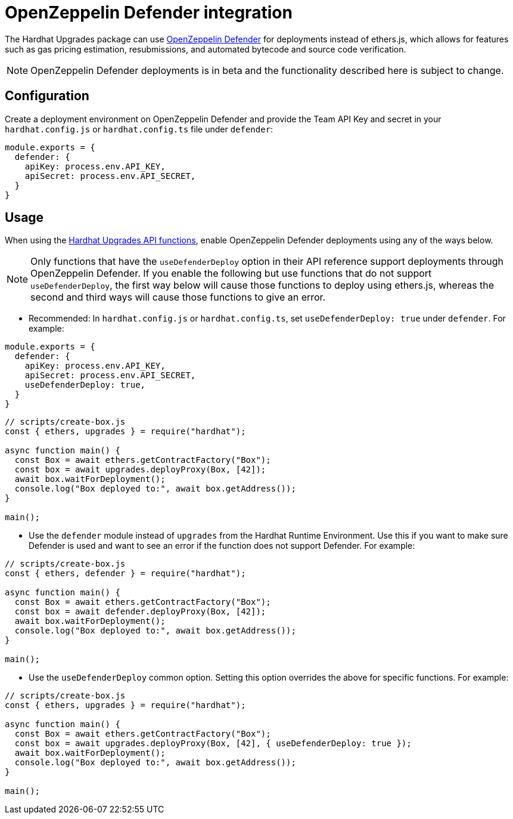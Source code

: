 = OpenZeppelin Defender integration

The Hardhat Upgrades package can use https://docs.openzeppelin.com/defender/[OpenZeppelin Defender] for deployments instead of ethers.js, which allows for features such as gas pricing estimation, resubmissions, and automated bytecode and source code verification.

NOTE: OpenZeppelin Defender deployments is in beta and the functionality described here is subject to change.

[[configuration]]
== Configuration

Create a deployment environment on OpenZeppelin Defender and provide the Team API Key and secret in your `hardhat.config.js` or `hardhat.config.ts` file under `defender`:

[source,js]
----
module.exports = {
  defender: {
    apiKey: process.env.API_KEY,
    apiSecret: process.env.API_SECRET,
  }
}
----

[[usage]]
== Usage

When using the xref:api-hardhat-upgrades.adoc[Hardhat Upgrades API functions], enable OpenZeppelin Defender deployments using any of the ways below.

NOTE: Only functions that have the `useDefenderDeploy` option in their API reference support deployments through OpenZeppelin Defender. If you enable the following but use functions that do not support `useDefenderDeploy`, the first way below will cause those functions to deploy using ethers.js, whereas the second and third ways will cause those functions to give an error.

- Recommended: In `hardhat.config.js` or `hardhat.config.ts`, set `useDefenderDeploy: true` under `defender`. For example:

[source,js]
----
module.exports = {
  defender: {
    apiKey: process.env.API_KEY,
    apiSecret: process.env.API_SECRET,
    useDefenderDeploy: true,
  }
}
----

[source,js]
----
// scripts/create-box.js
const { ethers, upgrades } = require("hardhat");

async function main() {
  const Box = await ethers.getContractFactory("Box");
  const box = await upgrades.deployProxy(Box, [42]);
  await box.waitForDeployment();
  console.log("Box deployed to:", await box.getAddress());
}

main();
----

- Use the `defender` module instead of `upgrades` from the Hardhat Runtime Environment. Use this if you want to make sure Defender is used and want to see an error if the function does not support Defender. For example:

[source,js]
----
// scripts/create-box.js
const { ethers, defender } = require("hardhat");

async function main() {
  const Box = await ethers.getContractFactory("Box");
  const box = await defender.deployProxy(Box, [42]);
  await box.waitForDeployment();
  console.log("Box deployed to:", await box.getAddress());
}

main();
----

- Use the `useDefenderDeploy` common option. Setting this option overrides the above for specific functions. For example:

[source,js]
----
// scripts/create-box.js
const { ethers, upgrades } = require("hardhat");

async function main() {
  const Box = await ethers.getContractFactory("Box");
  const box = await upgrades.deployProxy(Box, [42], { useDefenderDeploy: true });
  await box.waitForDeployment();
  console.log("Box deployed to:", await box.getAddress());
}

main();
----